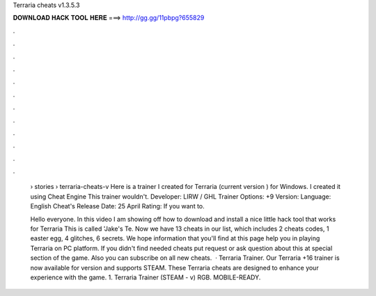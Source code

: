 Terraria cheats v1.3.5.3



𝐃𝐎𝐖𝐍𝐋𝐎𝐀𝐃 𝐇𝐀𝐂𝐊 𝐓𝐎𝐎𝐋 𝐇𝐄𝐑𝐄 ===> http://gg.gg/11pbpg?655829



.



.



.



.



.



.



.



.



.



.



.



.

 › stories › terraria-cheats-v Here is a trainer I created for Terraria (current version ) for Windows. I created it using Cheat Engine This trainer wouldn't. Developer: LIRW / GHL Trainer Options: +9 Version: Language: English Cheat's Release Date: 25 April Rating: If you want to.
 
 Hello everyone. In this video I am showing off how to download and install a nice little hack tool that works for Terraria This is called 'Jake's Te. Now we have 13 cheats in our list, which includes 2 cheats codes, 1 easter egg, 4 glitches, 6 secrets. We hope information that you'll find at this page help you in playing Terraria on PC platform. If you didn't find needed cheats put request or ask question about this at special section of the game. Also you can subscribe on all new cheats.  · Terraria Trainer. Our Terraria +16 trainer is now available for version and supports STEAM. These Terraria cheats are designed to enhance your experience with the game. 1. Terraria Trainer (STEAM - v) RGB. MOBILE-READY.

